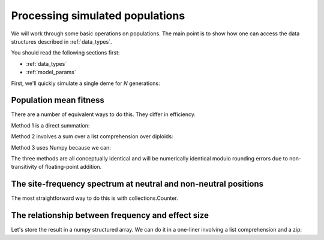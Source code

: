 .. _processingpops:

Processing simulated populations
======================================================================

We will work through some basic operations on populations.  The main point is to show how one can access the data
structures described in :ref:`data_types`.  

You should read the following sections first:

* :ref:`data_types`
* :ref:`model_params`

First, we'll quickly simulate a single deme for `N` generations:

.. testcode::

    import fwdpy11
    import fwdpy11.fitness
    import fwdpy11.model_params
    import fwdpy11.ezparams
    import numpy as np

    rng = fwdpy11.GSLrng(42)

    theta,rho = 100.0,100.0
    pop = fwdpy11.SlocusPop(1000)

    pdict = fwdpy11.ezparams.mslike(pop,simlen=pop.N,
        dfe=fwdpy11.regions.ExpS(0,1,1,-0.1,1),pneutral = 0.95)
    params = fwdpy11.model_params.SlocusParams(**pdict)

    fwdpy11.wright_fisher.evolve(rng,pop,params)

Population mean fitness
------------------------------------------------------------------------------------------------------

There are a number of equivalent ways to do this.  They differ in efficiency.

Method 1 is a direct summation:

.. testcode::

    wbar1 = 0.0
    for i in pop.diploids:
        wbar1 += i.w
    wbar1 /= float(pop.N)

Method 2 involves a sum over a list comprehension over diploids:

.. testcode::

    wbar2 = sum([i.w for i in pop.diploids])/float(pop.N)

Method 3 uses Numpy because we can:

.. testcode::

    import numpy as np
    wbar3 = np.array([i.w for i in pop.diploids]).sum()/float(pop.N)

The three methods are all conceptually identical and will be numerically identical modulo rounding 
errors due to non-transitivity of floating-point addition.

The site-frequency spectrum at neutral and non-neutral positions
------------------------------------------------------------------------------------------------------

The most straightforward way to do this is with collections.Counter.

.. testcode::

    import collections
    sfsn = collections.Counter()   
    sfss = collections.Counter()   

    for i in range(len(pop.mcounts)):
        #Skip extinct variants:
        if pop.mcounts[i] > 0 :  
            #Distinguish neutral from non-neutral
            #mutations
            if pop.mutations[i].neutral is False:
                sfss[pop.mcounts[i]] += 1
            else:
                sfsn[pop.mcounts[i]] += 1

The relationship between frequency and effect size
------------------------------------------------------------------------------------------------------

Let's store the result in a numpy structured array.  We can do it in a one-liner involving a list comprehension and a
zip:

.. testcode::

    #Filter out extinct mutations and neutral mutations in the list comprehension
    freq_esize = np.array([(float(i)/float(2*pop.N),j.s) for i,j in zip(pop.mcounts,pop.mutations) 
        if i > 0 and j.neutral is False],dtype=[('freq',np.float64),('esize',np.float64)])


    

